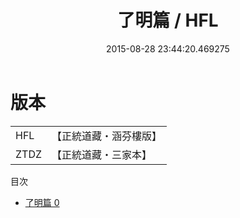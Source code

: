 #+TITLE: 了明篇 / HFL

#+DATE: 2015-08-28 23:44:20.469275
* 版本
 |       HFL|【正統道藏・涵芬樓版】|
 |      ZTDZ|【正統道藏・三家本】|
目次
 - [[file:KR5a0284_000.txt][了明篇 0]]

